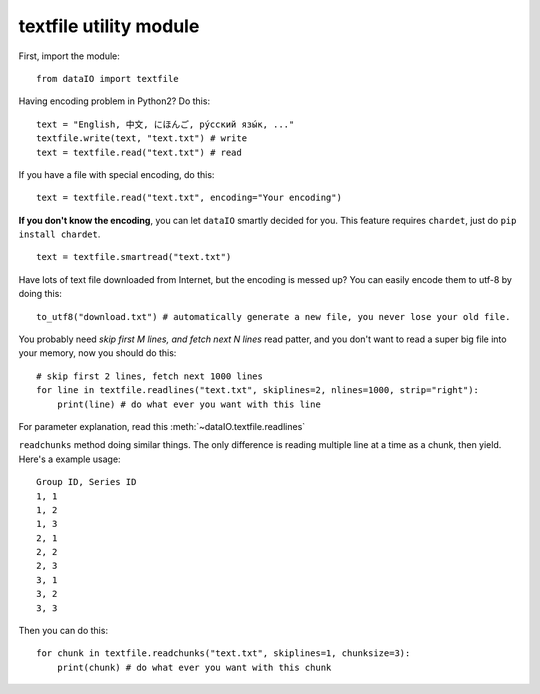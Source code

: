 textfile utility module
=======================
First, import the module::

	from dataIO import textfile

Having encoding problem in Python2? Do this::

	text = "English, 中文, にほんご, ру́сский язы́к, ..."
	textfile.write(text, "text.txt") # write
	text = textfile.read("text.txt") # read

If you have a file with special encoding, do this::

	text = textfile.read("text.txt", encoding="Your encoding")

**If you don't know the encoding**, you can let ``dataIO`` smartly decided for you. This feature requires ``chardet``, just do ``pip install chardet``.

::

	text = textfile.smartread("text.txt")

Have lots of text file downloaded from Internet, but the encoding is messed up? You can easily encode them to utf-8 by doing this::

	to_utf8("download.txt") # automatically generate a new file, you never lose your old file.

You probably need `skip first M lines, and fetch next N lines` read patter, and you don't want to read a super big file into your memory, now you should do this::

	# skip first 2 lines, fetch next 1000 lines
	for line in textfile.readlines("text.txt", skiplines=2, nlines=1000, strip="right"):
	    print(line) # do what ever you want with this line

For parameter explanation, read this :meth:`~dataIO.textfile.readlines`

``readchunks`` method doing similar things. The only difference is reading multiple line at a time as a chunk, then yield. Here's a example usage::
	
	Group ID, Series ID
	1, 1
	1, 2
	1, 3
	2, 1
	2, 2
	2, 3
	3, 1
	3, 2
	3, 3

Then you can do this::

	for chunk in textfile.readchunks("text.txt", skiplines=1, chunksize=3):
	    print(chunk) # do what ever you want with this chunk